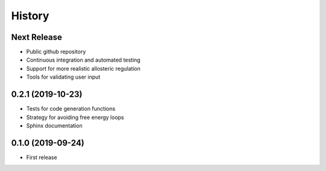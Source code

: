 =======
History
=======

Next Release
------------
* Public github repository
* Continuous integration and automated testing
* Support for more realistic allosteric regulation
* Tools for validating user input


0.2.1 (2019-10-23)
------------------
* Tests for code generation functions
* Strategy for avoiding free energy loops
* Sphinx documentation

0.1.0 (2019-09-24)
------------------
* First release
